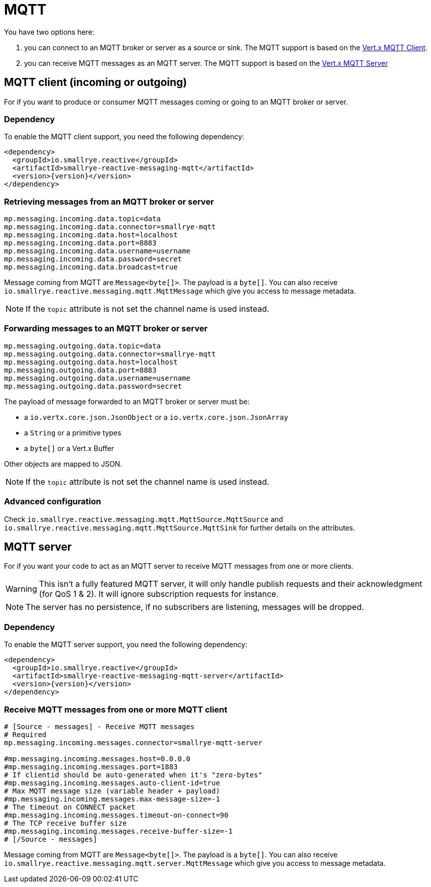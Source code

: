 = MQTT

You have two options here:

1. you can connect to an MQTT broker or server as a source or sink. The MQTT support is based on
the https://vertx.io/docs/vertx-mqtt/java/#_vert_x_mqtt_client[Vert.x MQTT Client].
2. you can receive MQTT messages as an MQTT server. The MQTT support is based on the
https://vertx.io/docs/vertx-mqtt/java/#_vert_x_mqtt_server[Vert.x MQTT Server]

== MQTT client (incoming or outgoing)

For if you want to produce or consumer MQTT messages coming or going to an MQTT broker
or server.

=== Dependency

To enable the MQTT client support, you need the following dependency:

[source,xml,subs=attributes+]
----
<dependency>
  <groupId>io.smallrye.reactive</groupId>
  <artifactId>smallrye-reactive-messaging-mqtt</artifactId>
  <version>{version}</version>
</dependency>
----

=== Retrieving messages from an MQTT broker or server

[source]
----
mp.messaging.incoming.data.topic=data
mp.messaging.incoming.data.connector=smallrye-mqtt
mp.messaging.incoming.data.host=localhost
mp.messaging.incoming.data.port=8883
mp.messaging.incoming.data.username=username
mp.messaging.incoming.data.password=secret
mp.messaging.incoming.data.broadcast=true
----

Message coming from MQTT are `Message<byte[]>`. The payload is a `byte[]`. You can also receive
`io.smallrye.reactive.messaging.mqtt.MqttMessage` which give you access to message metadata.

NOTE: If the `topic` attribute is not set the channel name is used instead.

=== Forwarding messages to an MQTT broker or server

[source]
----
mp.messaging.outgoing.data.topic=data
mp.messaging.outgoing.data.connector=smallrye-mqtt
mp.messaging.outgoing.data.host=localhost
mp.messaging.outgoing.data.port=8883
mp.messaging.outgoing.data.username=username
mp.messaging.outgoing.data.password=secret
----

The payload of message forwarded to an MQTT broker or server must be:

* a `io.vertx.core.json.JsonObject` or a `io.vertx.core.json.JsonArray`
* a `String` or a primitive types
* a `byte[]` or a Vert.x Buffer

Other objects are mapped to JSON.

NOTE: If the `topic` attribute is not set the channel name is used instead.

=== Advanced configuration

Check `io.smallrye.reactive.messaging.mqtt.MqttSource.MqttSource` and
`io.smallrye.reactive.messaging.mqtt.MqttSource.MqttSink` for further details on the attributes.

== MQTT server

For if you want your code to act as an MQTT server to receive MQTT messages from one or more
clients.

WARNING: This isn't a fully featured MQTT server, it will only handle publish requests and their
acknowledgment (for QoS 1 & 2). It will ignore subscription requests for instance.

NOTE: The server has no persistence, if no subscribers are listening, messages will be dropped.

=== Dependency

To enable the MQTT server support, you need the following dependency:

[source,xml,subs=attributes+]
----
<dependency>
  <groupId>io.smallrye.reactive</groupId>
  <artifactId>smallrye-reactive-messaging-mqtt-server</artifactId>
  <version>{version}</version>
</dependency>
----

=== Receive MQTT messages from one or more MQTT client

[source]
----
# [Source - messages] - Receive MQTT messages
# Required
mp.messaging.incoming.messages.connector=smallrye-mqtt-server

#mp.messaging.incoming.messages.host=0.0.0.0
#mp.messaging.incoming.messages.port=1883
# If clientid should be auto-generated when it's "zero-bytes"
#mp.messaging.incoming.messages.auto-client-id=true
# Max MQTT message size (variable header + payload)
#mp.messaging.incoming.messages.max-message-size=-1
# The timeout on CONNECT packet
#mp.messaging.incoming.messages.timeout-on-connect=90
# The TCP receive buffer size
#mp.messaging.incoming.messages.receive-buffer-size=-1
# [/Source - messages]
----

Message coming from MQTT are `Message<byte[]>`. The payload is a `byte[]`. You can also receive
`io.smallrye.reactive.messaging.mqtt.server.MqttMessage` which give you access to message metadata.

